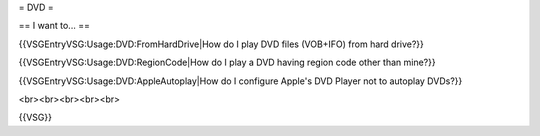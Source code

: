 = DVD =

== I want to... ==

{{VSGEntryVSG:Usage:DVD:FromHardDrive|How do I play DVD files (VOB+IFO)
from hard drive?}}

{{VSGEntryVSG:Usage:DVD:RegionCode|How do I play a DVD having region
code other than mine?}}

{{VSGEntryVSG:Usage:DVD:AppleAutoplay|How do I configure Apple's DVD
Player not to autoplay DVDs?}}

<br><br><br><br><br>

{{VSG}}
